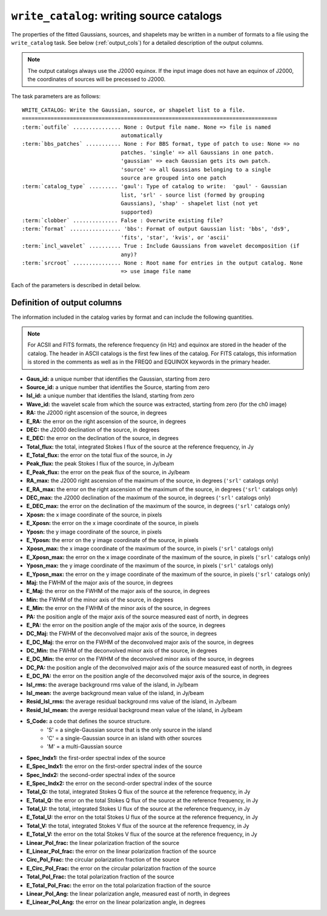 .. _write_catalog:

***************************************************
``write_catalog``: writing source catalogs
***************************************************

The properties of the fitted Gaussians, sources, and shapelets may be written in a number of formats to a file using the ``write_catalog`` task.  See below (:ref:`output_cols`) for a detailed description of the output columns.

.. note::

    The output catalogs always use the J2000 equinox. If the input image does not have an equinox of J2000, the coordinates of sources will be precessed to J2000.

The task parameters are as follows:

.. parsed-literal::

    WRITE_CATALOG: Write the Gaussian, source, or shapelet list to a file.
    ================================================================================
    :term:`outfile` ............... None : Output file name. None => file is named     
                                   automatically                               
    :term:`bbs_patches` ........... None : For BBS format, type of patch to use: None => no
                                   patches. 'single' => all Gaussians in one patch.
                                   'gaussian' => each Gaussian gets its own patch.
                                   'source' => all Gaussians belonging to a single
                                   source are grouped into one patch           
    :term:`catalog_type` ......... 'gaul': Type of catalog to write:  'gaul' - Gaussian 
                                   list, 'srl' - source list (formed by grouping
                                   Gaussians), 'shap' - shapelet list (not yet
                                   supported)
    :term:`clobber` .............. False : Overwrite existing file?                    
    :term:`format` ................ 'bbs': Format of output Gaussian list: 'bbs', 'ds9',
                                   'fits', 'star', 'kvis', or 'ascii'          
    :term:`incl_wavelet` .......... True : Include Gaussians from wavelet decomposition (if
                                   any)?                                       
    :term:`srcroot` ............... None : Root name for entries in the output catalog. None
                                   => use image file name
                                   
Each of the parameters is described in detail below.

.. glossary::

    outfile
        This parameter is a string (default is ``None``) that sets the name of the output file. If ``None``, the file is named automatically.
    
    bbs_patches
        This parameter is a string (default is ``None``) that sets the type of patch to use in BBS-formatted catalogs. When the Gaussian catalogue is written as a BBS-readable sky file, this
        determines whether all Gaussians are in a single patch (``'single'``), there are no
        patches (``None``), all Gaussians for a given source are in a separate patch (``'source'``), or
        each Gaussian gets its own patch (``'gaussian'``).
        
        If you wish to have patches defined by island, then set
        ``group_by_isl = True`` before fitting to force all
        Gaussians in an island to be in a single source. Then set
        ``bbs_patches = 'source'`` when writing the catalog.

    catalog_type
        This parameter is a string (default is ``'gaul'``) that sets the type of catalog to write:  ``'gaul'`` - Gaussian list, ``'srl'`` - source list
        (formed by grouping Gaussians), ``'shap'`` - shapelet list (not yet supported)
        
        .. note::
        
            The choice of ``'srl'`` or ``'gaul'`` depends on whether you want all the source structure in your catalog or not. For example, if you are making a sky model for use as a model in calibration, you want to include all the source structure in your model, so you would use a Gaussian list (``'gaul'``), which writes each Gaussian. On the other hand, if you want to compare to other source catalogs, you want instead the total source fluxes, so use source lists (``'srl'``). For example, say you have a source that is unresolved in WENSS, but is resolved in your image into two nearby Gaussians that are grouped into a single source. In this case, you want to compare the sum of the Gaussians to the WENSS flux, and hence should use a source list.
        
    clobber
        This parameter is a Boolean (default is ``False``) that determines whether existing files are overwritten or not.
        
    format
        This parameter is a string (default is ``'bbs'``) that sets the format of the output catalog. The following formats are supported:

        * ``'bbs'`` - BlackBoard Selfcal sky model format (Gaussian list only)
        
        * ``'ds9'`` - ds9 region format
        
        * ``'fits'`` - FITS catalog format, readable by many software packages, including IDL, TOPCAT, Python, fv, Aladin, etc.
        
        * ``'star'`` - AIPS STAR format (Gaussian list only)
        
        * ``'kvis'`` - kvis format (Gaussian list only)
        
        * ``'ascii'`` - simple text file
        
        Catalogues with the ``'fits'`` and ``'ascii'`` formats include all available
        information (see :ref:`output_cols` for column definitions). The
        other formats include only a subset of the full information.
        
    incl_wavelet
        This parameter is a Boolean (default is ``True``) that determines whether Gaussians fit to wavelet images are included in the output.
        
    srcroot
        This parameter is a string (default is ``None``) that sets the root for source names in the output catalog.
        

.. _output_cols:

Definition of output columns
----------------------------
The information included in the catalog varies by format and can include the following quantities.

.. note::
    For ACSII and FITS formats, the reference frequency (in Hz) and equinox are stored in the header of the catalog. The header in ASCII catalogs is the first few lines of the catalog. For FITS catalogs, this information is stored in the comments as well as in the FREQ0 and EQUINOX keywords in the primary header.

* **Gaus_id:** a unique number that identifies the Gaussian, starting from zero

* **Source_id:** a unique number that identifies the Source, starting from zero

* **Isl_id:** a unique number that identifies the Island, starting from zero

* **Wave_id:** the wavelet scale from which the source was extracted, starting from zero (for the ch0 image)

* **RA:** the J2000 right ascension of the source, in degrees

* **E_RA:** the error on the right ascension of the source, in degrees

* **DEC:** the J2000 declination of the source, in degrees

* **E_DEC:** the error on the declination of the source, in degrees

* **Total_flux:** the total, integrated Stokes I flux of the source at the reference frequency, in Jy

* **E_Total_flux:** the error on the total flux of the source, in Jy

* **Peak_flux:** the peak Stokes I flux of the source, in Jy/beam

* **E_Peak_flux:** the error on the peak flux of the source, in Jy/beam

* **RA_max:** the J2000 right ascension of the maximum of the source, in degrees (``'srl'`` catalogs only)

* **E_RA_max:** the error on the right ascension of the maximum of the source, in degrees (``'srl'`` catalogs only)

* **DEC_max:** the J2000 declination of the maximum of the source, in degrees (``'srl'`` catalogs only)

* **E_DEC_max:** the error on the declination of the maximum of the source, in degrees (``'srl'`` catalogs only)

* **Xposn:** the x image coordinate of the source, in pixels

* **E_Xposn:** the error on the x image coordinate of the source, in pixels

* **Yposn:** the y image coordinate of the source, in pixels

* **E_Yposn:** the error on the y image coordinate of the source, in pixels

* **Xposn_max:** the x image coordinate of the maximum of the source, in pixels (``'srl'`` catalogs only)

* **E_Xposn_max:** the error on the x image coordinate of the maximum of the source, in pixels (``'srl'`` catalogs only)

* **Yposn_max:** the y image coordinate of the maximum of the source, in pixels (``'srl'`` catalogs only)

* **E_Yposn_max:** the error on the y image coordinate of the maximum of the source, in pixels (``'srl'`` catalogs only)

* **Maj:** the FWHM of the major axis of the source, in degrees

* **E_Maj:** the error on the FWHM of the major axis of the source, in degrees

* **Min:** the FWHM of the minor axis of the source, in degrees

* **E_Min:** the error on the FWHM of the minor axis of the source, in degrees

* **PA:** the position angle of the major axis of the source measured east of north, in degrees

* **E_PA:** the error on the position angle of the major axis of the source, in degrees

* **DC_Maj:** the FWHM of the deconvolved major axis of the source, in degrees

* **E_DC_Maj:** the error on the FWHM of the deconvolved major axis of the source, in degrees

* **DC_Min:** the FWHM of the deconvolved minor axis of the source, in degrees

* **E_DC_Min:** the error on the FWHM of the deconvolved minor axis of the source, in degrees

* **DC_PA:** the position angle of the deconvolved major axis of the source measured east of north, in degrees

* **E_DC_PA:** the error on the position angle of the deconvolved major axis of the source, in degrees

* **Isl_rms:** the average background rms value of the island, in Jy/beam

* **Isl_mean:** the averge background mean value of the island, in Jy/beam

* **Resid_Isl_rms:** the average residual background rms value of the island, in Jy/beam

* **Resid_Isl_mean:** the averge residual background mean value of the island, in Jy/beam

* **S_Code:** a code that defines the source structure. 
    * 'S' = a single-Gaussian source that is the only source in the island
    * 'C' = a single-Gaussian source in an island with other sources
    * 'M' = a multi-Gaussian source 

* **Spec_Indx1:** the first-order spectral index of the source

* **E_Spec_Indx1:** the error on the first-order spectral index of the source

* **Spec_Indx2:** the second-order spectral index of the source

* **E_Spec_Indx2:** the error on the second-order spectral index of the source

* **Total_Q:** the total, integrated Stokes Q flux of the source at the reference frequency, in Jy

* **E_Total_Q:** the error on the total Stokes Q flux of the source at the reference frequency, in Jy

* **Total_U:** the total, integrated Stokes U flux of the source at the reference frequency, in Jy

* **E_Total_U:** the error on the total Stokes U flux of the source at the reference frequency, in Jy

* **Total_V:** the total, integrated Stokes V flux of the source at the reference frequency, in Jy

* **E_Total_V:** the error on the total Stokes V flux of the source at the reference frequency, in Jy

* **Linear_Pol_frac:** the linear polarization fraction of the source

* **E_Linear_Pol_frac:** the error on the linear polarization fraction of the source

* **Circ_Pol_Frac:** the circular polarization fraction of the source

* **E_Circ_Pol_Frac:** the error on the circular polarization fraction of the source

* **Total_Pol_Frac:** the total polarization fraction of the source

* **E_Total_Pol_Frac:** the error on the total polarization fraction of the source

* **Linear_Pol_Ang:** the linear polarization angle, measured east of north, in degrees

* **E_Linear_Pol_Ang:** the error on the linear polarization angle, in degrees

